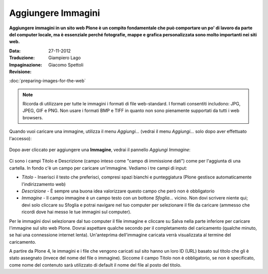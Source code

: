 Aggiungere Immagini
=====================

**Aggiungere immagini in un sito web Plone è un compito fondamentale che può
comportare un po' di lavoro da parte del computer locale, ma è essenziale
perché fotografie, mappe e grafica personalizzata sono molto importanti nei
siti web.**

:Data: 27-11-2012
:Traduzione: Giampiero Lago
:Impaginazione: Giacomo Spettoli
:Revisione:


:doc:`preparing-images-for-the-web`

.. note::

    Ricorda di utilizzare per tutte le immagini i formati di file web-standard.
    I formati consentiti includono: JPG, JPEG, GIF e PNG. Non usare i formati BMP
    e TIFF in quanto non sono pienamente supportati da tutti i web browsers.

Quando vuoi caricare una immagine, utilizza il menu *Aggiungi…*
(vedrai il menu *Aggiungi…* solo dopo aver effettuato l'accesso): 

.. figure:: ../_static/addnewmenu.png
   :align: center
   :alt: add-item-menu-image.png

Dopo aver cliccato per aggiungere una **Immagine**, vedrai il pannello
*Aggiungi Immagine*:

.. figure:: ../_static/addimage.png
   :align: center
   :alt: add-image.png

Ci sono i campi Titolo e Descrizione (campo inteso come "campo di immissione
dati") come per l'aggiunta di una cartella. In fondo c'è un campo per caricare
un'immagine. Vediamo i tre campi di input:

-  *Titolo* - Inserisci il testo che preferisci, compresi spazi bianchi e
   punteggiatura (Plone gestisce automaticamente l'indirizzamento web)
-  *Descrizione* - È sempre una buona idea valorizzare questo campo che però
   non è obbligatorio
-  *Immagine* - Il campo immagine è un campo testo con un bottone *Sfoglia…*
   vicino. Non dovi scrivere niente qui; devi solo cliccare su Sfoglia e potrai
   navigare nel tuo computer per selezionare il file da caricare
   (ammesso che ricordi dove hai messo le tue immagini sul computer).

Per le immagini dovi selezionare dal tuo computer il file immagine e
cliccare su Salva nella parte inferiore per caricare l'immagine sul
sito web Plone. Dovrai aspettare qualche secondo per il completamento del
caricamento (qualche minuto, se hai una connessione internet lenta).
Un'anteprima dell'immagine caricata verrà visualizzata al termine del
caricamento.

A partire da Plone 4, le immagini e i file che vengono caricati sul sito
hanno un loro ID (URL) basato sul titolo che gli è stato assegnato (invece
del nome del file o immagine). Siccome il campo Titolo non è obbligatorio,
se non è specificato, come nome del contenuto sarà utilizzato di default
il nome del file al posto del titolo.
